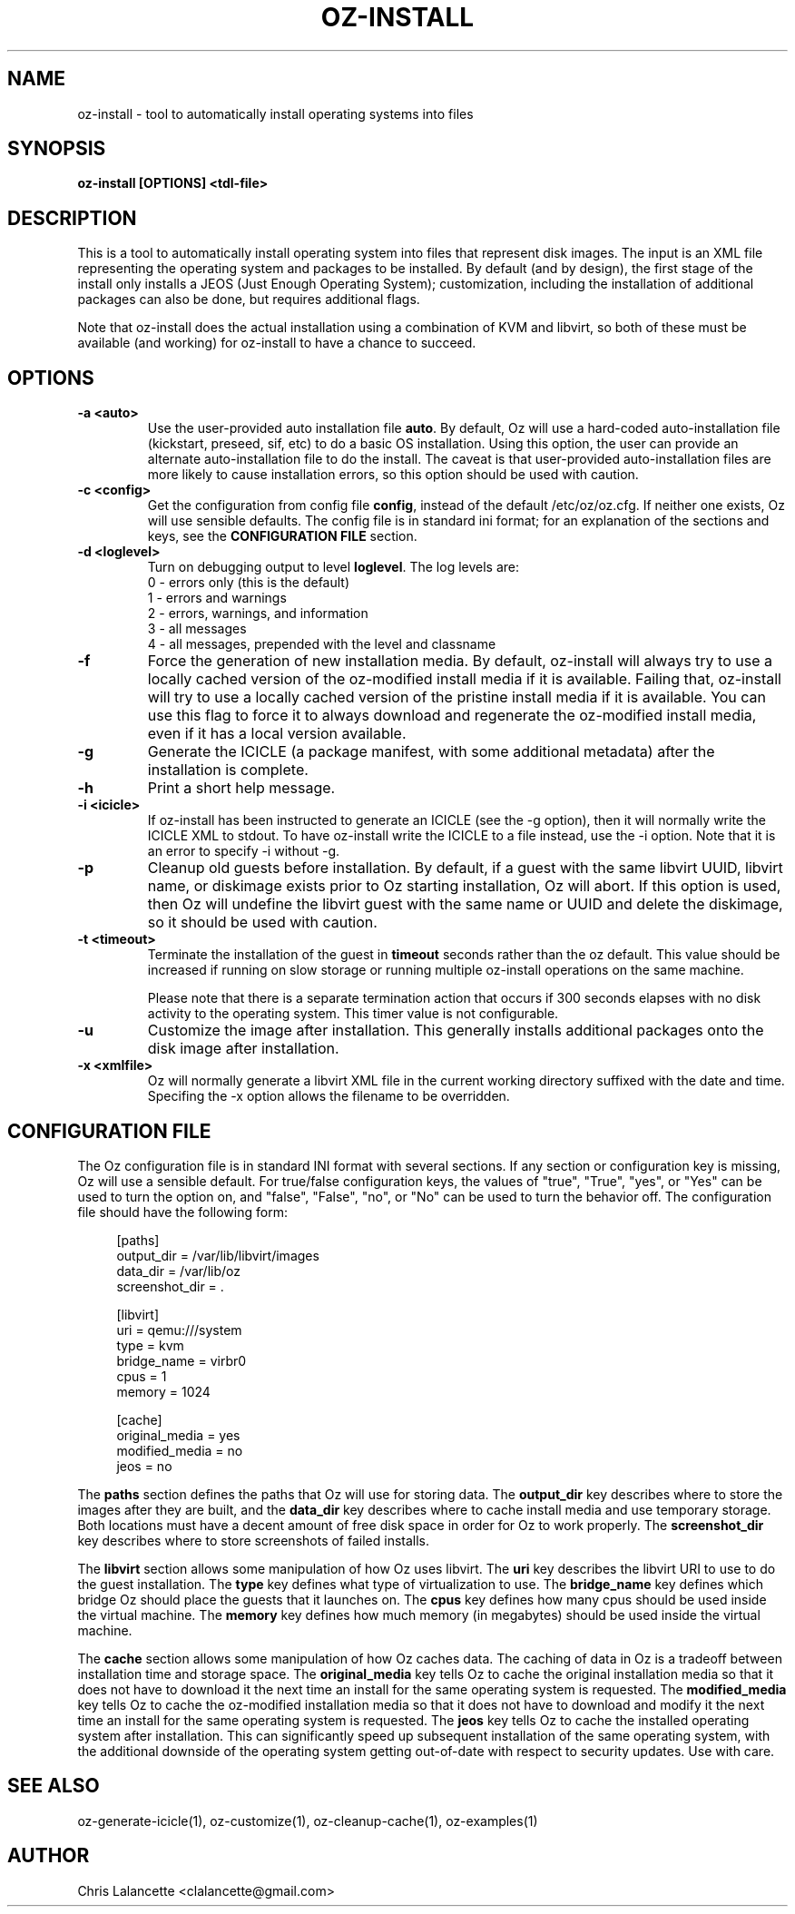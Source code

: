 .TH OZ-INSTALL 1 "Aug 2011" "oz-install"

.SH NAME
oz-install - tool to automatically install operating systems into files

.SH SYNOPSIS
.B oz-install [OPTIONS] <tdl-file>

.SH DESCRIPTION
This is a tool to automatically install operating system into files
that represent disk images.  The input is an XML file representing the
operating system and packages to be installed.  By default (and by
design), the first stage of the install only installs a JEOS (Just
Enough Operating System); customization, including the installation of
additional packages can also be done, but requires additional flags.

Note that oz-install does the actual installation using a combination
of KVM and libvirt, so both of these must be available (and working)
for oz-install to have a chance to succeed.

.SH OPTIONS
.TP
.B "\-a <auto>"
Use the user-provided auto installation file \fBauto\fR.  By default, Oz
will use a hard-coded auto-installation file (kickstart, preseed, sif,
etc) to do a basic OS installation.  Using this option, the user can
provide an alternate auto-installation file to do the install.  The
caveat is that user-provided auto-installation files are more likely
to cause installation errors, so this option should be used with caution.
.TP
.B "\-c <config>"
Get the configuration from config file \fBconfig\fR, instead of the
default /etc/oz/oz.cfg.  If neither one exists, Oz will use sensible
defaults.  The config file is in standard ini format; for an
explanation of the sections and keys, see the
.B CONFIGURATION FILE
section.
.TP
.B "\-d <loglevel>"
Turn on debugging output to level \fBloglevel\fR.  The log levels are:
.RS 7
.IP "0 - errors only (this is the default)"
.IP "1 - errors and warnings"
.IP "2 - errors, warnings, and information"
.IP "3 - all messages"
.IP "4 - all messages, prepended with the level and classname"
.RE
.TP
.B "\-f"
Force the generation of new installation media.  By default, oz-install will
always try to use a locally cached version of the oz-modified install
media if it is available.  Failing that, oz-install will try to use a
locally cached version of the pristine install media if it is
available.  You can use this flag to force it to always download and
regenerate the oz-modified install media, even if it has a local
version available.
.TP
.B "\-g"
Generate the ICICLE (a package manifest, with some additional metadata)
after the installation is complete.
.TP
.B "\-h"
Print a short help message.
.TP
.B "\-i <icicle>"
If oz-install has been instructed to generate an ICICLE (see the -g
option), then it will normally write the ICICLE XML to stdout.  To
have oz-install write the ICICLE to a file instead, use the -i
option.  Note that it is an error to specify -i without -g.
.TP
.B "\-p"
Cleanup old guests before installation.  By default, if a guest with
the same libvirt UUID, libvirt name, or diskimage exists prior to Oz
starting installation, Oz will abort.  If this option is used, then Oz
will undefine the libvirt guest with the same name or UUID and delete
the diskimage, so it should be used with caution.
.TP
.B "\-t <timeout>"
Terminate the installation of the guest in \fBtimeout\fR seconds
rather than the oz default.  This value should be increased if running
on slow storage or running multiple oz-install operations on the same
machine.

Please note that there is a separate termination action that occurs if
300 seconds elapses with no disk activity to the operating system.
This timer value is not configurable.
.TP
.B "\-u"
Customize the image after installation.  This generally installs
additional packages onto the disk image after installation.
.TP
.B "\-x <xmlfile>"
Oz will normally generate a libvirt XML file in the current working
directory suffixed with the date and time.  Specifing the -x option
allows the filename to be overridden.

.SH CONFIGURATION FILE
The Oz configuration file is in standard INI format with several
sections.  If any section or configuration key is missing, Oz will use
a sensible default.  For true/false configuration keys, the values of
"true", "True", "yes", or "Yes" can be used to turn the option on, and
"false", "False", "no", or "No" can be used to turn the behavior off.
The configuration file should have the following form:

.sp
.in +4n
.nf
[paths]
output_dir = /var/lib/libvirt/images
data_dir = /var/lib/oz
screenshot_dir = .

[libvirt]
uri = qemu:///system
type = kvm
bridge_name = virbr0
cpus = 1
memory = 1024

[cache]
original_media = yes
modified_media = no
jeos = no
.fi
.in

The \fBpaths\fR section defines the paths that Oz will use for storing data.
The \fBoutput_dir\fR key describes where to store the images after they are
built, and the \fBdata_dir\fR key describes where to cache install media and
use temporary storage.  Both locations must have a decent amount of
free disk space in order for Oz to work properly.
The \fBscreenshot_dir\fR key describes where to store screenshots of
failed installs.

The \fBlibvirt\fR section allows some manipulation of how Oz uses libvirt.
The \fBuri\fR key describes the libvirt URI to use to do the guest
installation.  The \fBtype\fR key defines what type of virtualization
to use.  The \fBbridge_name\fR key defines which bridge Oz should
place the guests that it launches on.  The \fBcpus\fR key defines how
many cpus should be used inside the virtual machine.  The \fBmemory\fR
key defines how much memory (in megabytes) should be used inside the
virtual machine.

The \fBcache\fR section allows some manipulation of how Oz caches
data.  The caching of data in Oz is a tradeoff between installation
time and storage space.  The \fBoriginal_media\fR key tells Oz
to cache the original installation media so that it does not have to
download it the next time an install for the same operating system is
requested.  The \fBmodified_media\fR key tells Oz to cache the
oz-modified installation media so that it does not have to download
and modify it the next time an install for the same operating system
is requested.  The \fBjeos\fR key tells Oz to cache the installed
operating system after installation.  This can significantly speed up
subsequent installation of the same operating system, with the
additional downside of the operating system getting out-of-date with
respect to security updates.  Use with care.

.SH SEE ALSO
oz-generate-icicle(1), oz-customize(1), oz-cleanup-cache(1), oz-examples(1)

.SH AUTHOR
Chris Lalancette <clalancette@gmail.com>

